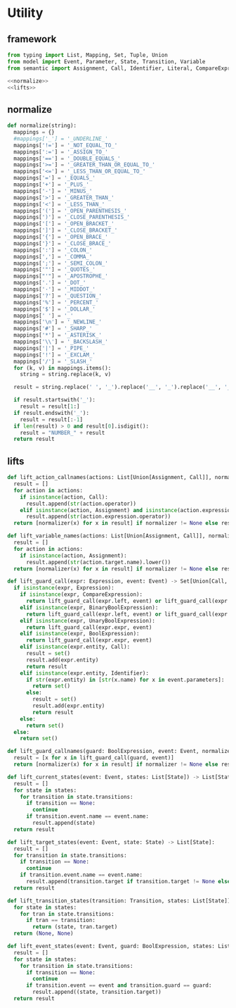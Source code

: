 #+STARTUP: indent
* Utility
** framework
#+begin_src python :tangle ${BUILDDIR}/utility.py
  from typing import List, Mapping, Set, Tuple, Union
  from model import Event, Parameter, State, Transition, Variable
  from semantic import Assignment, Call, Identifier, Literal, CompareExpression, Expression, BoolExpression, BinaryBoolExpression, UnaryBoolExpression

  <<normalize>>
  <<lifts>>
#+end_src
** normalize
#+begin_src python :noweb-ref normalize
  def normalize(string):
    mappings = {}
    #mappings['_'] = '_UNDERLINE_'
    mappings['!='] = '_NOT_EQUAL_TO_'
    mappings[':='] = '_ASSIGN_TO_'
    mappings['=='] = '_DOUBLE_EQUALS_'
    mappings['>='] = '_GREATER_THAN_OR_EQUAL_TO_'
    mappings['<='] = '_LESS_THAN_OR_EQUAL_TO_'
    mappings['='] = '_EQUALS_'
    mappings['+'] = '_PLUS_'
    mappings['-'] = '_MINUS_'
    mappings['>'] = '_GREATER_THAN_'
    mappings['<'] = '_LESS_THAN_'
    mappings['('] = '_OPEN_PARENTHESIS_'
    mappings[')'] = '_CLOSE_PARENTHESIS_'
    mappings['['] = '_OPEN_BRACKET_'
    mappings[']'] = '_CLOSE_BRACKET_'
    mappings['{'] = '_OPEN_BRACE_'
    mappings['}'] = '_CLOSE_BRACE_'
    mappings[':'] = '_COLON_'
    mappings[','] = '_COMMA_'
    mappings[';'] = '_SEMI_COLON_'
    mappings['"'] = '_QUOTES_'
    mappings["'"] = '_APOSTROPHE_'
    mappings['.'] = '_DOT_'
    mappings['·'] = '_MIDDOT_'
    mappings['?'] = '_QUESTION_'
    mappings['%'] = '_PERCENT_'
    mappings['$'] = '_DOLLAR_'
    mappings[' '] = '_'
    mappings['\n'] = '_NEWLINE_'
    mappings['#'] = '_SHARP_'
    mappings['*'] = '_ASTERISK_'
    mappings['\\'] = '_BACKSLASH_'
    mappings['|'] = '_PIPE_'
    mappings['!'] = '_EXCLAM_'
    mappings['/'] = '_SLASH_'
    for (k, v) in mappings.items():
      string = string.replace(k, v)

    result = string.replace(' ', '_').replace('__', '_').replace('__', '_').upper()

    if result.startswith('_'):
      result = result[1:]
    if result.endswith('_'):
      result = result[:-1]
    if len(result) > 0 and result[0].isdigit():
      result = "NUMBER_" + result
    return result
#+end_src
** lifts
#+begin_src python :noweb-ref lifts
  def lift_action_callnames(actions: List[Union[Assignment, Call]], normalizer = None) -> List[str]:
    result = []
    for action in actions:
      if isinstance(action, Call):
        result.append(str(action.operator))
      elif isinstance(action, Assignment) and isinstance(action.expression, Call):
        result.append(str(action.expression.operator))
    return [normalizer(x) for x in result] if normalizer != None else result

  def lift_variable_names(actions: List[Union[Assignment, Call]], normalizer = None) -> List[str]:
    result = []
    for action in actions:
      if isinstance(action, Assignment):
        result.append(str(action.target.name).lower())
    return [normalizer(x) for x in result] if normalizer != None else result

  def lift_guard_call(expr: Expression, event: Event) -> Set[Union[Call, Identifier]]:
    if isinstance(expr, Expression):
      if isinstance(expr, CompareExpression):
        return lift_guard_call(expr.left, event) or lift_guard_call(expr.right, event)
      elif isinstance(expr, BinaryBoolExpression):
        return lift_guard_call(expr.left, event) or lift_guard_call(expr.right, event)
      elif isinstance(expr, UnaryBoolExpression):
        return lift_guard_call(expr.expr, event)
      elif isinstance(expr, BoolExpression):
        return lift_guard_call(expr.expr, event)
      elif isinstance(expr.entity, Call):
        result = set()
        result.add(expr.entity)
        return result
      elif isinstance(expr.entity, Identifier):
        if str(expr.entity) in [str(x.name) for x in event.parameters]:
          return set()
        else:
          result = set()
          result.add(expr.entity)
          return result
      else:
        return set()
    else:
      return set()

  def lift_guard_callnames(guard: BoolExpression, event: Event, normalizer = None) -> List[str]:
    result = [x for x in lift_guard_call(guard, event)]
    return [normalizer(x) for x in result] if normalizer != None else result

  def lift_current_states(event: Event, states: List[State]) -> List[State]:
    result = []
    for state in states:
      for transition in state.transitions:
        if transition == None:
          continue
        if transition.event.name == event.name:
          result.append(state)
    return result

  def lift_target_states(event: Event, state: State) -> List[State]:
    result = []
    for transition in state.transitions:
      if transition == None:
        continue
      if transition.event.name == event.name:
        result.append(transition.target if transition.target != None else state)
    return result

  def lift_transition_states(transition: Transition, states: List[State]) -> Tuple[State, State]:
    for state in states:
      for tran in state.transitions:
        if tran == transition:
          return (state, tran.target)
    return (None, None)

  def lift_event_states(event: Event, guard: BoolExpression, states: List[State]) -> List[Tuple[State, State]]:
    result = []
    for state in states:
      for transition in state.transitions:
        if transition == None:
          continue
        if transition.event == event and transition.guard == guard:
          result.append((state, transition.target))
    return result
#+end_src
